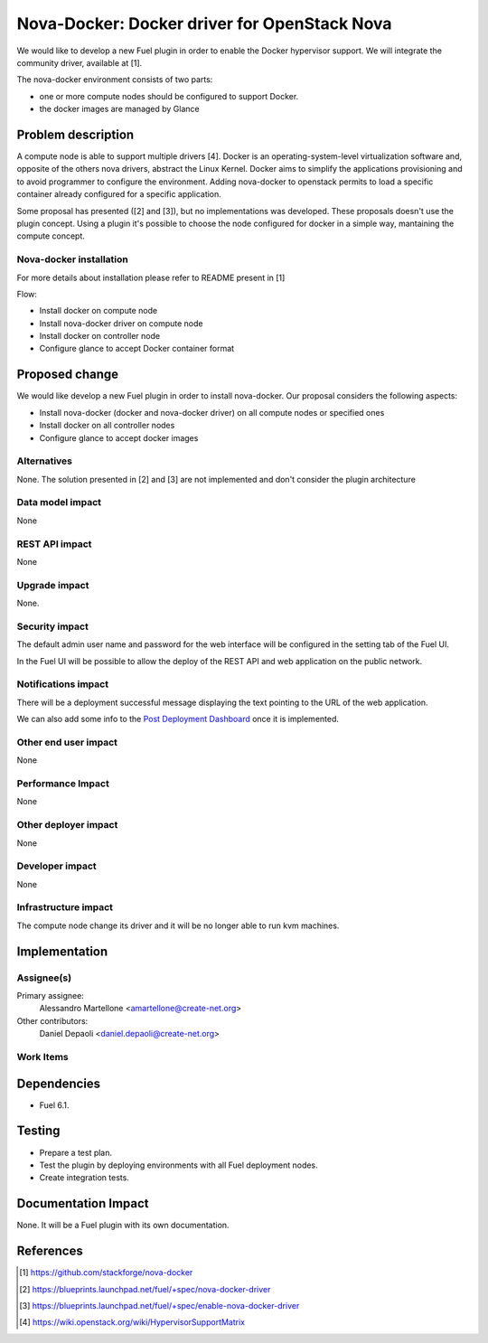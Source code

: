 .. -*- coding: utf-8 -*-

..
 This work is licensed under a Creative Commons Attribution 3.0 Unported
 License.

 http://creativecommons.org/licenses/by/3.0/legalcode

=============================================
Nova-Docker: Docker driver for OpenStack Nova
=============================================

We would like to develop a new Fuel plugin in order to enable the Docker hypervisor support. We will integrate  the community driver, available at [1]. 

The nova-docker environment consists of two parts:

- one or more compute nodes should be configured to support Docker. 
- the docker images are managed by Glance


Problem description
===================
A compute node is able to support multiple drivers [4]. 
Docker is an operating-system-level virtualization software and, opposite of the others
nova drivers, abstract the Linux Kernel. Docker aims to simplify the applications provisioning
and to avoid programmer to configure the environment.
Adding nova-docker to openstack permits to load a specific container already configured for
a specific application.

Some proposal has presented ([2] and [3]), but no implementations was developed.
These proposals doesn't use the plugin concept. Using a plugin it's possible
to choose the node configured for docker in a simple way, mantaining the compute
concept.


Nova-docker installation
------------------------
For more details about installation please refer to README present in [1]

Flow:

- Install docker on compute node
- Install nova-docker driver on compute node
- Install docker on controller node
- Configure glance to accept Docker container format


Proposed change
===============

We would like develop a new Fuel plugin in order to install nova-docker. 
Our proposal considers the following aspects:

- Install nova-docker (docker and nova-docker driver) on all compute nodes or specified ones
- Install docker on all controller nodes
- Configure glance to accept docker images


Alternatives
------------

None.  The solution presented in [2] and [3] are not implemented and don't 
consider the plugin architecture


Data model impact
-----------------

None


REST API impact
---------------

None


Upgrade impact
--------------

None.


Security impact
---------------

The default admin user name and password for the web interface will be
configured in the setting tab of the Fuel UI.

In the Fuel UI will be possible to allow the deploy of the REST API and web
application on the public network.


Notifications impact
--------------------

There will be a deployment successful message displaying the text pointing to
the URL of the web application.

We can also add some info to the `Post Deployment Dashboard
<https://review.openstack.org/#/c/180181/>`_ once it is implemented.


Other end user impact
---------------------

None

Performance Impact
------------------

None


Other deployer impact
---------------------

None


Developer impact
----------------

None


Infrastructure impact
---------------------

The compute node change its driver and it will be no longer able to
run kvm machines.


Implementation
==============


Assignee(s)
-----------

Primary assignee:
  Alessandro Martellone <amartellone@create-net.org>

Other contributors:
  Daniel Depaoli <daniel.depaoli@create-net.org>


Work Items
----------

Dependencies
============

- Fuel 6.1.


Testing
=======

- Prepare a test plan.
- Test the plugin by deploying environments with all Fuel deployment nodes.
- Create integration tests.


Documentation Impact
====================

None.  It will be a Fuel plugin with its own documentation.


References
==========

.. [1] https://github.com/stackforge/nova-docker
.. [2] https://blueprints.launchpad.net/fuel/+spec/nova-docker-driver
.. [3] https://blueprints.launchpad.net/fuel/+spec/enable-nova-docker-driver
.. [4] https://wiki.openstack.org/wiki/HypervisorSupportMatrix
